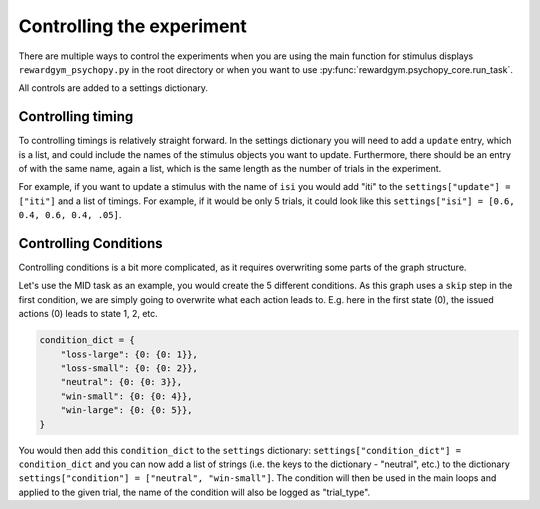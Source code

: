 ================================================================================
Controlling the experiment
================================================================================

There are multiple ways to control the experiments when you are using the main
function for stimulus displays ``rewardgym_psychopy.py`` in the root directory
or when you want to use :py:func:`rewardgym.psychopy_core.run_task`.

All controls are added to a settings dictionary.

Controlling timing
================================================================================

To controlling timings is relatively straight forward. In the settings dictionary
you will need to add a ``update`` entry, which is a list, and could include the
names of the stimulus objects you want to update. Furthermore, there should be an
entry of with the same name, again a list, which is the same length as the number
of trials in the experiment.

For example, if you want to update a stimulus with the name of ``isi`` you would
add "iti" to the ``settings["update"] = ["iti"]`` and a list of timings. For example,
if it would be only 5 trials, it could look like this ``settings["isi"] = [0.6, 0.4, 0.6, 0.4, .05]``.

Controlling Conditions
================================================================================

Controlling conditions is a bit more complicated, as it requires overwriting
some parts of the graph structure.

Let's use the MID task as an example, you would create the 5 different conditions.
As this graph uses a ``skip`` step in the first condition, we are simply going
to overwrite what each action leads to. E.g. here in the first state (0), the
issued actions (0) leads to state 1, 2, etc.

.. code-block:: python

    condition_dict = {
        "loss-large": {0: {0: 1}},
        "loss-small": {0: {0: 2}},
        "neutral": {0: {0: 3}},
        "win-small": {0: {0: 4}},
        "win-large": {0: {0: 5}},
    }

You would then add this ``condition_dict`` to the ``settings`` dictionary:
``settings["condition_dict"] = condition_dict`` and you can now add a list of
strings (i.e. the keys to the dictionary - "neutral", etc.) to the dictionary
``settings["condition"] = ["neutral", "win-small"]``. The condition will then
be used in the main loops and applied to the given trial, the name of the
condition will also be logged as "trial_type".
